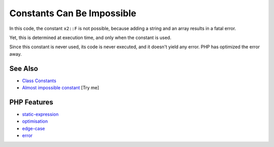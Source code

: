 .. _constants-can-be-impossible:

Constants Can Be Impossible
---------------------------

.. meta::
	:description:
		Constants Can Be Impossible: In this code, the constant ``x2::F`` is not possible, because adding a string and an array results in a fatal error.
	:twitter:card: summary_large_image
	:twitter:site: @exakat
	:twitter:title: Constants Can Be Impossible
	:twitter:description: Constants Can Be Impossible: In this code, the constant ``x2::F`` is not possible, because adding a string and an array results in a fatal error
	:twitter:creator: @exakat
	:twitter:image:src: https://php-tips.readthedocs.io/en/latest/_images/when_a_constant_is_impossible.png
	:og:image: https://php-tips.readthedocs.io/en/latest/_images/when_a_constant_is_impossible.png
	:og:title: Constants Can Be Impossible
	:og:type: article
	:og:description: In this code, the constant ``x2::F`` is not possible, because adding a string and an array results in a fatal error
	:og:url: https://php-tips.readthedocs.io/en/latest/tips/when_a_constant_is_impossible.html
	:og:locale: en

.. raw:: html

	<script type="application/ld+json">{"@context":"https:\/\/schema.org","@graph":[{"@type":"WebPage","@id":"https:\/\/php-tips.readthedocs.io\/en\/latest\/tips\/when_a_constant_is_impossible.html","url":"https:\/\/php-tips.readthedocs.io\/en\/latest\/tips\/when_a_constant_is_impossible.html","name":"Constants Can Be Impossible","isPartOf":{"@id":"https:\/\/www.exakat.io\/"},"datePublished":"Wed, 06 Aug 2025 17:01:46 +0000","dateModified":"Wed, 06 Aug 2025 17:01:46 +0000","description":"In this code, the constant ``x2::F`` is not possible, because adding a string and an array results in a fatal error","inLanguage":"en-US","potentialAction":[{"@type":"ReadAction","target":["https:\/\/php-tips.readthedocs.io\/en\/latest\/tips\/when_a_constant_is_impossible.html"]}]},{"@type":"WebSite","@id":"https:\/\/www.exakat.io\/","url":"https:\/\/www.exakat.io\/","name":"Exakat","description":"Smart PHP static analysis","inLanguage":"en-US"}]}</script>

In this code, the constant ``x2::F`` is not possible, because adding a string and an array results in a fatal error.

Yet, this is determined at execution time, and only when the constant is used.

Since this constant is never used, its code is never executed, and it doesn't yield any error. PHP has optimized the error away.

.. image:: ../images/when_a_constant_is_impossible.png

See Also
________

* `Class Constants <https:\/\/www.php.net\/manual\/en\/language.oop5.constants.php>`_
* `Almost impossible constant <https://3v4l.org/J1JpE>`_ [Try me]


PHP Features
____________

* `static-expression <https://php-dictionary.readthedocs.io/en/latest/dictionary/static-expression.ini.html>`_

* `optimisation <https://php-dictionary.readthedocs.io/en/latest/dictionary/optimisation.ini.html>`_

* `edge-case <https://php-dictionary.readthedocs.io/en/latest/dictionary/edge-case.ini.html>`_

* `error <https://php-dictionary.readthedocs.io/en/latest/dictionary/error.ini.html>`_


